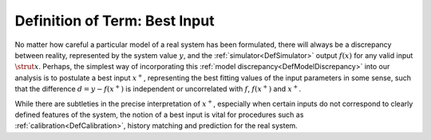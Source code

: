 .. _DefBestInput:

Definition of Term: Best Input
==============================

No matter how careful a particular model of a real system has been
formulated, there will always be a discrepancy between reality,
represented by the system value :math:`y`, and the
:ref:`simulator<DefSimulator>` output :math:`f(x)` for any valid
input :math:`\strut{x}`. Perhaps, the simplest way of incorporating this
:ref:`model discrepancy<DefModelDiscrepancy>` into our analysis is to
postulate a best input :math:`x^+`, representing the best fitting
values of the input parameters in some sense, such that the difference
:math:`d=y-f(x^+)` is independent or uncorrelated with :math:`f`,
:math:`f(x^+)` and :math:`x^+`.

While there are subtleties in the precise interpretation of
:math:`x^+`, especially when certain inputs do not correspond to
clearly defined features of the system, the notion of a best input is
vital for procedures such as :ref:`calibration<DefCalibration>`,
history matching and prediction for the real system.
